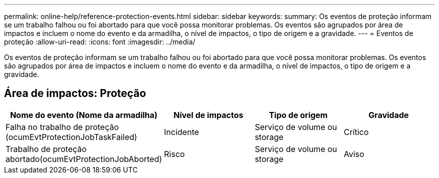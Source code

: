 ---
permalink: online-help/reference-protection-events.html 
sidebar: sidebar 
keywords:  
summary: Os eventos de proteção informam se um trabalho falhou ou foi abortado para que você possa monitorar problemas. Os eventos são agrupados por área de impactos e incluem o nome do evento e da armadilha, o nível de impactos, o tipo de origem e a gravidade. 
---
= Eventos de proteção
:allow-uri-read: 
:icons: font
:imagesdir: ../media/


[role="lead"]
Os eventos de proteção informam se um trabalho falhou ou foi abortado para que você possa monitorar problemas. Os eventos são agrupados por área de impactos e incluem o nome do evento e da armadilha, o nível de impactos, o tipo de origem e a gravidade.



== Área de impactos: Proteção

|===
| Nome do evento (Nome da armadilha) | Nível de impactos | Tipo de origem | Gravidade 


 a| 
Falha no trabalho de proteção (ocumEvtProtectionJobTaskFailed)
 a| 
Incidente
 a| 
Serviço de volume ou storage
 a| 
Crítico



 a| 
Trabalho de proteção abortado(ocumEvtProtectionJobAborted)
 a| 
Risco
 a| 
Serviço de volume ou storage
 a| 
Aviso

|===